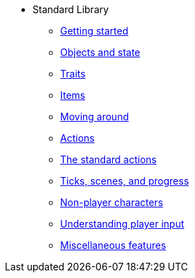 * Standard Library
** xref:intro.adoc[Getting started]
** xref:scenery.adoc[Objects and state]
** xref:traits.adoc[Traits]
** xref:items.adoc[Items]
** xref:moving.adoc[Moving around]
** xref:actions.adoc[Actions]
** xref:stdactions.adoc[The standard actions]
** xref:timeprogress.adoc[Ticks, scenes, and progress]
** xref:npc.adoc[Non-player characters]
** xref:understanding.adoc[Understanding player input]
** xref:miscfeat.adoc[Miscellaneous features]